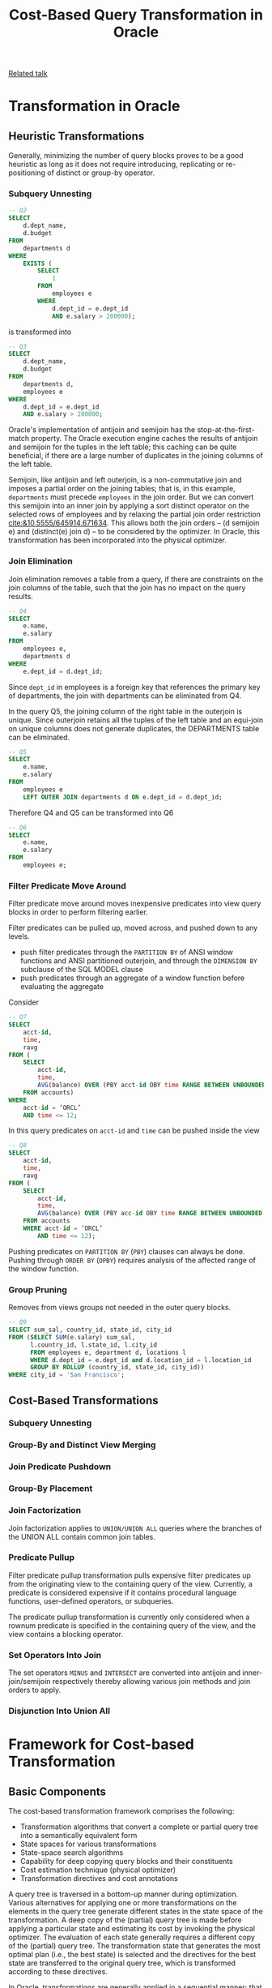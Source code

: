 #+title: Cost-Based Query Transformation in Oracle
#+AUTHOR:
#+LATEX_HEADER: \input{/Users/wu/notes/preamble.tex}
#+EXPORT_FILE_NAME: ../../latex/papers/query_optimization/cost-based_query_transformation_in_oracle.tex
#+LATEX_HEADER: \graphicspath{{../../../paper/query_optimization/}}
#+OPTIONS: toc:nil
#+STARTUP: shrink

        [[https://orainternals.wordpress.com/wp-content/uploads/2008/04/riyaj_cost_based_query_transformations_ppt.pdf][Related talk]]

* Transformation in Oracle

** Heuristic Transformations
    Generally, minimizing the number of query blocks proves to be a good heuristic as long as it does not
    require introducing, replicating or re-positioning of distinct or group-by operator.
*** Subquery Unnesting
        #+begin_src sql
-- Q2
SELECT
    d.dept_name,
    d.budget
FROM
    departments d
WHERE
    EXISTS (
        SELECT
            1
        FROM
            employees e
        WHERE
            d.dept_id = e.dept_id
            AND e.salary > 200000);
        #+end_src
        is transformed into
        #+begin_src sql
-- Q3
SELECT
    d.dept_name,
    d.budget
FROM
    departments d,
    employees e
WHERE
    d.dept_id = e.dept_id
    AND e.salary > 200000;
        #+end_src

        Oracle's implementation of antijoin and semijoin has the stop-at-the-first-match property. The Oracle
        execution engine caches the results of antijoin and semijoin for the tuples in the left table; this
        caching can be quite beneficial, if there are a large number of duplicates in the joining columns of
        the left table.

        Semijoin, like antijoin and left outerjoin, is a non-commutative join and imposes a partial order on
        the joining tables; that is, in this example, ~departments~ must precede ~employees~ in the join order.
        But we can convert this semijoin into an inner join by applying a sort distinct operator on the
        selected rows of employees and by relaxing the partial join order restriction
        [[cite:&10.5555/645914.671634]]. This allows both the join orders – (d semijoin e) and (distinct(e)
        join d) – to be considered by the optimizer. In Oracle, this transformation has been incorporated into
        the physical optimizer.
*** Join Elimination
        Join elimination removes a table from a query, if there are constraints on the join columns of the
        table, such that the join has no impact on the query results.
        #+begin_src sql
-- Q4
SELECT
    e.name,
    e.salary
FROM
    employees e,
    departments d
WHERE
    e.dept_id = d.dept_id;
        #+end_src

        Since ~dept_id~ in employees is a foreign key that references the primary key of departments, the join
        with departments can be eliminated from Q4.

        In the query Q5, the joining column of the right table in the outerjoin is unique. Since outerjoin
        retains all the tuples of the left table and an equi-join on unique columns does not generate
        duplicates, the DEPARTMENTS table can be eliminated.

        #+begin_src sql
-- Q5
SELECT
    e.name,
    e.salary
FROM
    employees e
    LEFT OUTER JOIN departments d ON e.dept_id = d.dept_id;
        #+end_src

        Therefore Q4 and Q5 can be transformed into Q6
        #+begin_src sql
-- Q6
SELECT
    e.name,
    e.salary
FROM
    employees e;
        #+end_src
*** Filter Predicate Move Around
        Filter predicate move around moves inexpensive predicates into view query blocks in order to perform
        filtering earlier.

        Filter predicates can be pulled up, moved across, and pushed down to any levels.
        * push filter predicates through the ~PARTITION BY~ of ANSI window functions and ANSI partitioned
          outerjoin, and through the ~DIMENSION BY~ subclause of the SQL MODEL clause
        * push predicates through an aggregate of a window function before evaluating the aggregate

        Consider
        #+begin_src sql
-- Q7
SELECT
    acct-id,
    time,
    ravg
FROM (
    SELECT
        acct-id,
        time,
        AVG(balance) OVER (PBY acct-id OBY time RANGE BETWEEN UNBOUNDED PROCEEDING AND CURRENT ROW) ravg
    FROM accounts)
WHERE
    acct-id = ‘ORCL’
    AND time <= 12;
        #+end_src
        In this query predicates on ~acct-id~ and ~time~ can be pushed inside the view
        #+begin_src sql
-- Q8
SELECT
    acct-id,
    time,
    ravg
FROM (
    SELECT
        acct-id,
        time,
        AVG(balance) OVER (PBY acc-id OBY time RANGE BETWEEN UNBOUNDED PROCEEDING AND CURRENT ROW) ravg
    FROM accounts
    WHERE acct-id = ’ORCL’
        AND time <= 12);
        #+end_src
        Pushing predicates on ~PARTITION BY~ (~PBY~) clauses can always be done. Pushing through ~ORDER BY~ (~OPBY~)
        requires analysis of the affected range of the window function.
*** Group Pruning
        Removes from views groups not needed in the outer query blocks.

        #+begin_src sql
-- Q9
SELECT sum_sal, country_id, state_id, city_id
FROM (SELECT SUM(e.salary) sum_sal,
      l.country_id, l.state_id, l.city_id
      FROM employees e, department d, locations l
      WHERE d.dept_id = e.dept_id and d.location_id = l.location_id
      GROUP BY ROLLUP (country_id, state_id, city_id))
WHERE city_id = 'San Francisco';
        #+end_src
** Cost-Based Transformations
*** Subquery Unnesting
*** Group-By and Distinct View Merging
*** Join Predicate Pushdown
*** Group-By Placement
*** Join Factorization
        Join factorization applies to ~UNION/UNION ALL~ queries where the branches of the UNION ALL contain
        common join tables.
*** Predicate Pullup
        Filter predicate pullup transformation pulls expensive filter predicates up from the originating view
        to the containing query of the view. Currently, a predicate is considered expensive if it contains
        procedural language functions, user-defined operators, or subqueries.

        The predicate pullup transformation is currently only considered when a rownum predicate is specified
        in the containing query of the view, and the view contains a blocking operator.
*** Set Operators Into Join
        The set operators ~MINUS~ and ~INTERSECT~ are converted into antijoin and inner-join/semijoin respectively
        thereby allowing various join methods and join orders to apply.
*** Disjunction Into Union All
* Framework for Cost-based Transformation
** Basic Components
        The cost-based transformation framework comprises the following:
        * Transformation algorithms that convert a complete or partial query tree into a semantically equivalent form
        * State spaces for various transformations
        * State-space search algorithms
        * Capability for deep copying query blocks and their constituents
        * Cost estimation technique (physical optimizer)
        * Transformation directives and cost annotations

        A query tree is traversed in a bottom-up manner during optimization. Various alternatives for applying
        one or more transformations on the elements in the query tree generate different states in the state
        space of the transformation. A deep copy of the (partial) query tree is made before applying a
        particular state and estimating its cost by invoking the physical optimizer. The evaluation of each
        state generally requires a different copy of the (partial) query tree. The transformation state that
        generates the most optimal plan (i.e., the best state) is selected and the directives for the best
        state are transferred to the original query tree, which is transformed according to these directives.

        In Oracle, transformations are generally applied in a sequential manner; that is, each transformation
        is applied on the entire query tree followed by another transformation, and so on. The sequential
        order followed for some of the transformations is the following: common sub-expression factorization,
        SPJ view merging, join elimination, subquery unnesting, group-by (distinct) view merging, group
        pruning, predicate move around, set operator into join conversion, group-by placement, predicate
        pullup, join factorization, disjunction into union-all expansion, star transformation, and join
        predicate pushdown.

        However, there are cases where this sequential ordering of transformation is not followed. A
        transformation can generate constructs, which may necessitate other transformations to be re-applied;
        for example, conversion of set operator into join may generate an SPJ view and therefore SPJ view
        merging and filter predicate pushdown may be applied again. Some transformations interact with one
        another and need to be considered together so that an accurate cost-based decision can be made;
** State Space Search Techniques
        A fundamental question related to cost-based transformation is whether these transformations will lead
        to a combinatorial explosion of alternatives that need to be evaluated and whether they will provide a
        trade-off between optimization cost and execution cost.

        The source of multiple alternatives is the various transformations themselves as well as the set of
        objects (e.g., query blocks, tables, join edges, predicates, etc.) on which each transformation may
        apply. If there are \(N\) objects on which a transformation \(T\) can apply, then \(2^N\) possible
        alternative combinations can potentially be generated by the application of \(T\). In general, if
        there are \(M\) transformations, \(T_1,\dots,T_M\), which may apply on \(N\) objects, then there are
        \((1+M)^N\) possible alternative combinations.

        #+begin_src sql
-- Q1
SELECT e1.employee_name, j.job_title
FROM employees e1, job_history j
WHERE e1.emp_id = j.emp_id and
  j.start_date > '19980101' and
  e1.salary >
    (SELECT AVG (e2.salary)
     FROM employees e2
     WHERE e2.dept_id = e1.dept_id) and
  e1.dept_id IN
    (SELECT dept_id
     FROM departments d, locations l
     WHERE d.loc_id = l.loc_id and
           l.country_id = 'US');
        #+end_src

        For instance, in query Q1, there are four alternatives to consider: no unnesting, unnesting the first
        subquery (\(Q_{S1}\)) only, unnesting the second subquery (\(Q_{S2}\)) only, or unnesting both
        subqueries. We denote a state as an array of bits, where the nth bit represents whether the nth object
        (e.g., subquery) is transformed (a value of 1) or not transformed (a value of 0). For instance, the
        state \((0,1)\) refers to unnesting the second subquery only. When there are \(M\) transformations that
        apply on \(N\) objects, the state is represented by an \(M\times N\) bit matrix.

        To cope with combinatorial explosion problem in the case of join permutations, the use of randomised
        algorithms, such as Simulated Annealing, Genetic Search, Iterative Improvement, and Tabu Search have
        been proposed. The common idea behind all these strategies is to perform a quasi-random walk in the
        state space, starting from an initial state and trying to reach a low cost local minimum. Of course,
        these strategies do not guarantee that the global minimum – the best transformation – can be attained,
        since only a small fraction of the state space is visited during the walk. Nevertheless, they are of
        practical interest, since the quality of the solution generally improves with the length of search.

        The complexity of cost-based transformation is determined by the number of alternative combinations,
        the state space, which exponentially grows with the number of transformation objects. When the number
        of transformation objects is small, an enumerative transformation technique with an exhaustive search
        of the state space may be feasible. In order to limit the potential increase in optimization time, we
        use several different techniques for enumerating the state space:
        * Exhaustive
        * Iterative. Start from an initial state and move to the next neighbouring state by using some method
          looking for a local minimum by always choosing a downward move; we repeat this search for a local
          minimum starting with a different initial state in the next iteration. The algorithm stops, if there
          are no more new states to be found or some terminating condition (i.e., the maximum number of
          states) has been reached. The number of states enumerated in this technique falls between \(N+1\) and \(2^N\).
        * Linear. The underlying idea of this search technique is based on a dynamic programming approach,
          which assumes that for a query consisting of several objects, it suffices to consider only a subset
          of those objects for transformation and then extend that with additional transformation of another
          object. In other words, if Cost(1,0) is lower than Cost(0,0), and Cost(1,1) is lower than Cost(1,0),
          then it is safe to assume that Cost(1,1) is the lowest of the costs of all possible transformations,
          and thus there is no need to evaluate Cost(0,1). As can be seen, this can significantly cut down the
          search space. This technique considers \(N+1\) states. Linear search works best when the transformations
          on different elements are independent of one another.
        * Two-pass. We compare the cost of not transforming any of the objects (i.e. the state (0,0,…)) versus
          the cost of transforming all of the objects (i.e. the state (1,1,…)).

        The cost-based transformation framework automatically decides which search technique to use, based on
        the number of objects to be transformed in the query block, characteristics of the transformation, and
        the overall complexity of the query.
** Interaction between Transformations
*** Interleaving
        When two (or more) cost-based transformations apply on the same object such that one transformation
        becomes applicable only after the other has been applied, then these transformations must be
        interleaved in order for the optimizer to determine the optimal plan.

        For example, unnesting and view merging must be interleaved in some cases, since unnesting might
        increase the estimated cost of the query; however, the view merging transformation when applied to the
        view generated in the process of unnesting the subquery may yield an optimal plan indicating that
        unnesting should be performed on the query and the view so generated must be merged. In query Q10, the
        aggregate subquery has been unnested into a group-by view. This transformation may be less optimal
        (that is, Q1 may be cheaper than Q10). However, when view merging is applied on Q10 it yields Q11,
        which may be less expensive than both Q1 and Q10. In the absence of interleaving of view merging with
        unnesting, the unnesting transformation will not be applied on Q1 and a sub-optimal plan will be chosen.
*** Juxtaposition

* Problems


* References
<<bibliographystyle link>>
bibliographystyle:alpha

\bibliography{/Users/wu/notes/notes/references.bib}
